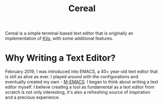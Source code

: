 #+TITLE: Cereal
Cereal is a simple terminal-based text editor that is originally an implementation of [[https://github.com/antirez/kilo][Kilo]], with some additional features.
* Why Writing a Text Editor?
  February 2019, I was introduced into EMACS, a 40+ year-old text editor that is still as alive as ever. I played around with the configurations and eventually created my own - [[https://github.com/MatthewZMD/.emacs.d][M-EMACS]]. I began to think about writing a text editor myself. I believe creating a tool as fundamental as a text editor from scratch is not only interesting, it's also a refreshing source of inspiration and a precious experience.

